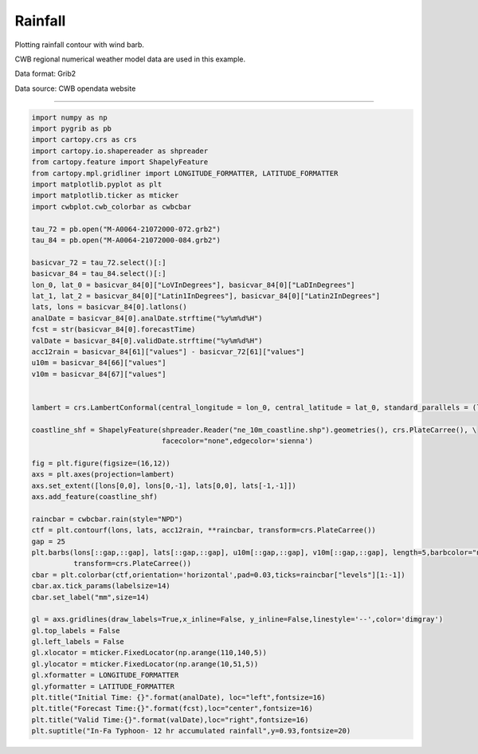 Rainfall
-----

Plotting rainfall contour with wind barb.

CWB regional numerical weather model data are used in this example.

Data format: Grib2

Data source: CWB opendata website

^^^^^

.. figure:: ../image/_gallery/12acc_rainfall_cartopy.png
   :width: 400
   :align: center


.. code-block:: python

    import numpy as np
    import pygrib as pb
    import cartopy.crs as crs
    import cartopy.io.shapereader as shpreader
    from cartopy.feature import ShapelyFeature
    from cartopy.mpl.gridliner import LONGITUDE_FORMATTER, LATITUDE_FORMATTER
    import matplotlib.pyplot as plt
    import matplotlib.ticker as mticker
    import cwbplot.cwb_colorbar as cwbcbar

    tau_72 = pb.open("M-A0064-21072000-072.grb2")
    tau_84 = pb.open("M-A0064-21072000-084.grb2")

    basicvar_72 = tau_72.select()[:]
    basicvar_84 = tau_84.select()[:]
    lon_0, lat_0 = basicvar_84[0]["LoVInDegrees"], basicvar_84[0]["LaDInDegrees"]
    lat_1, lat_2 = basicvar_84[0]["Latin1InDegrees"], basicvar_84[0]["Latin2InDegrees"]
    lats, lons = basicvar_84[0].latlons()
    analDate = basicvar_84[0].analDate.strftime("%y%m%d%H")
    fcst = str(basicvar_84[0].forecastTime)
    valDate = basicvar_84[0].validDate.strftime("%y%m%d%H")
    acc12rain = basicvar_84[61]["values"] - basicvar_72[61]["values"]
    u10m = basicvar_84[66]["values"]
    v10m = basicvar_84[67]["values"]
    
    
    lambert = crs.LambertConformal(central_longitude = lon_0, central_latitude = lat_0, standard_parallels = (lat_1,lat_2))

    coastline_shf = ShapelyFeature(shpreader.Reader("ne_10m_coastline.shp").geometries(), crs.PlateCarree(), \
                                   facecolor="none",edgecolor='sienna')

    fig = plt.figure(figsize=(16,12))
    axs = plt.axes(projection=lambert)
    axs.set_extent([lons[0,0], lons[0,-1], lats[0,0], lats[-1,-1]])
    axs.add_feature(coastline_shf)
    
    raincbar = cwbcbar.rain(style="NPD")
    ctf = plt.contourf(lons, lats, acc12rain, **raincbar, transform=crs.PlateCarree())
    gap = 25
    plt.barbs(lons[::gap,::gap], lats[::gap,::gap], u10m[::gap,::gap], v10m[::gap,::gap], length=5,barbcolor="navy", \
              transform=crs.PlateCarree())
    cbar = plt.colorbar(ctf,orientation='horizontal',pad=0.03,ticks=raincbar["levels"][1:-1])
    cbar.ax.tick_params(labelsize=14)
    cbar.set_label("mm",size=14)

    gl = axs.gridlines(draw_labels=True,x_inline=False, y_inline=False,linestyle='--',color='dimgray')
    gl.top_labels = False
    gl.left_labels = False
    gl.xlocator = mticker.FixedLocator(np.arange(110,140,5))
    gl.ylocator = mticker.FixedLocator(np.arange(10,51,5))
    gl.xformatter = LONGITUDE_FORMATTER
    gl.yformatter = LATITUDE_FORMATTER
    plt.title("Initial Time: {}".format(analDate), loc="left",fontsize=16)
    plt.title("Forecast Time:{}".format(fcst),loc="center",fontsize=16)
    plt.title("Valid Time:{}".format(valDate),loc="right",fontsize=16)
    plt.suptitle("In-Fa Typhoon- 12 hr accumulated rainfall",y=0.93,fontsize=20)
